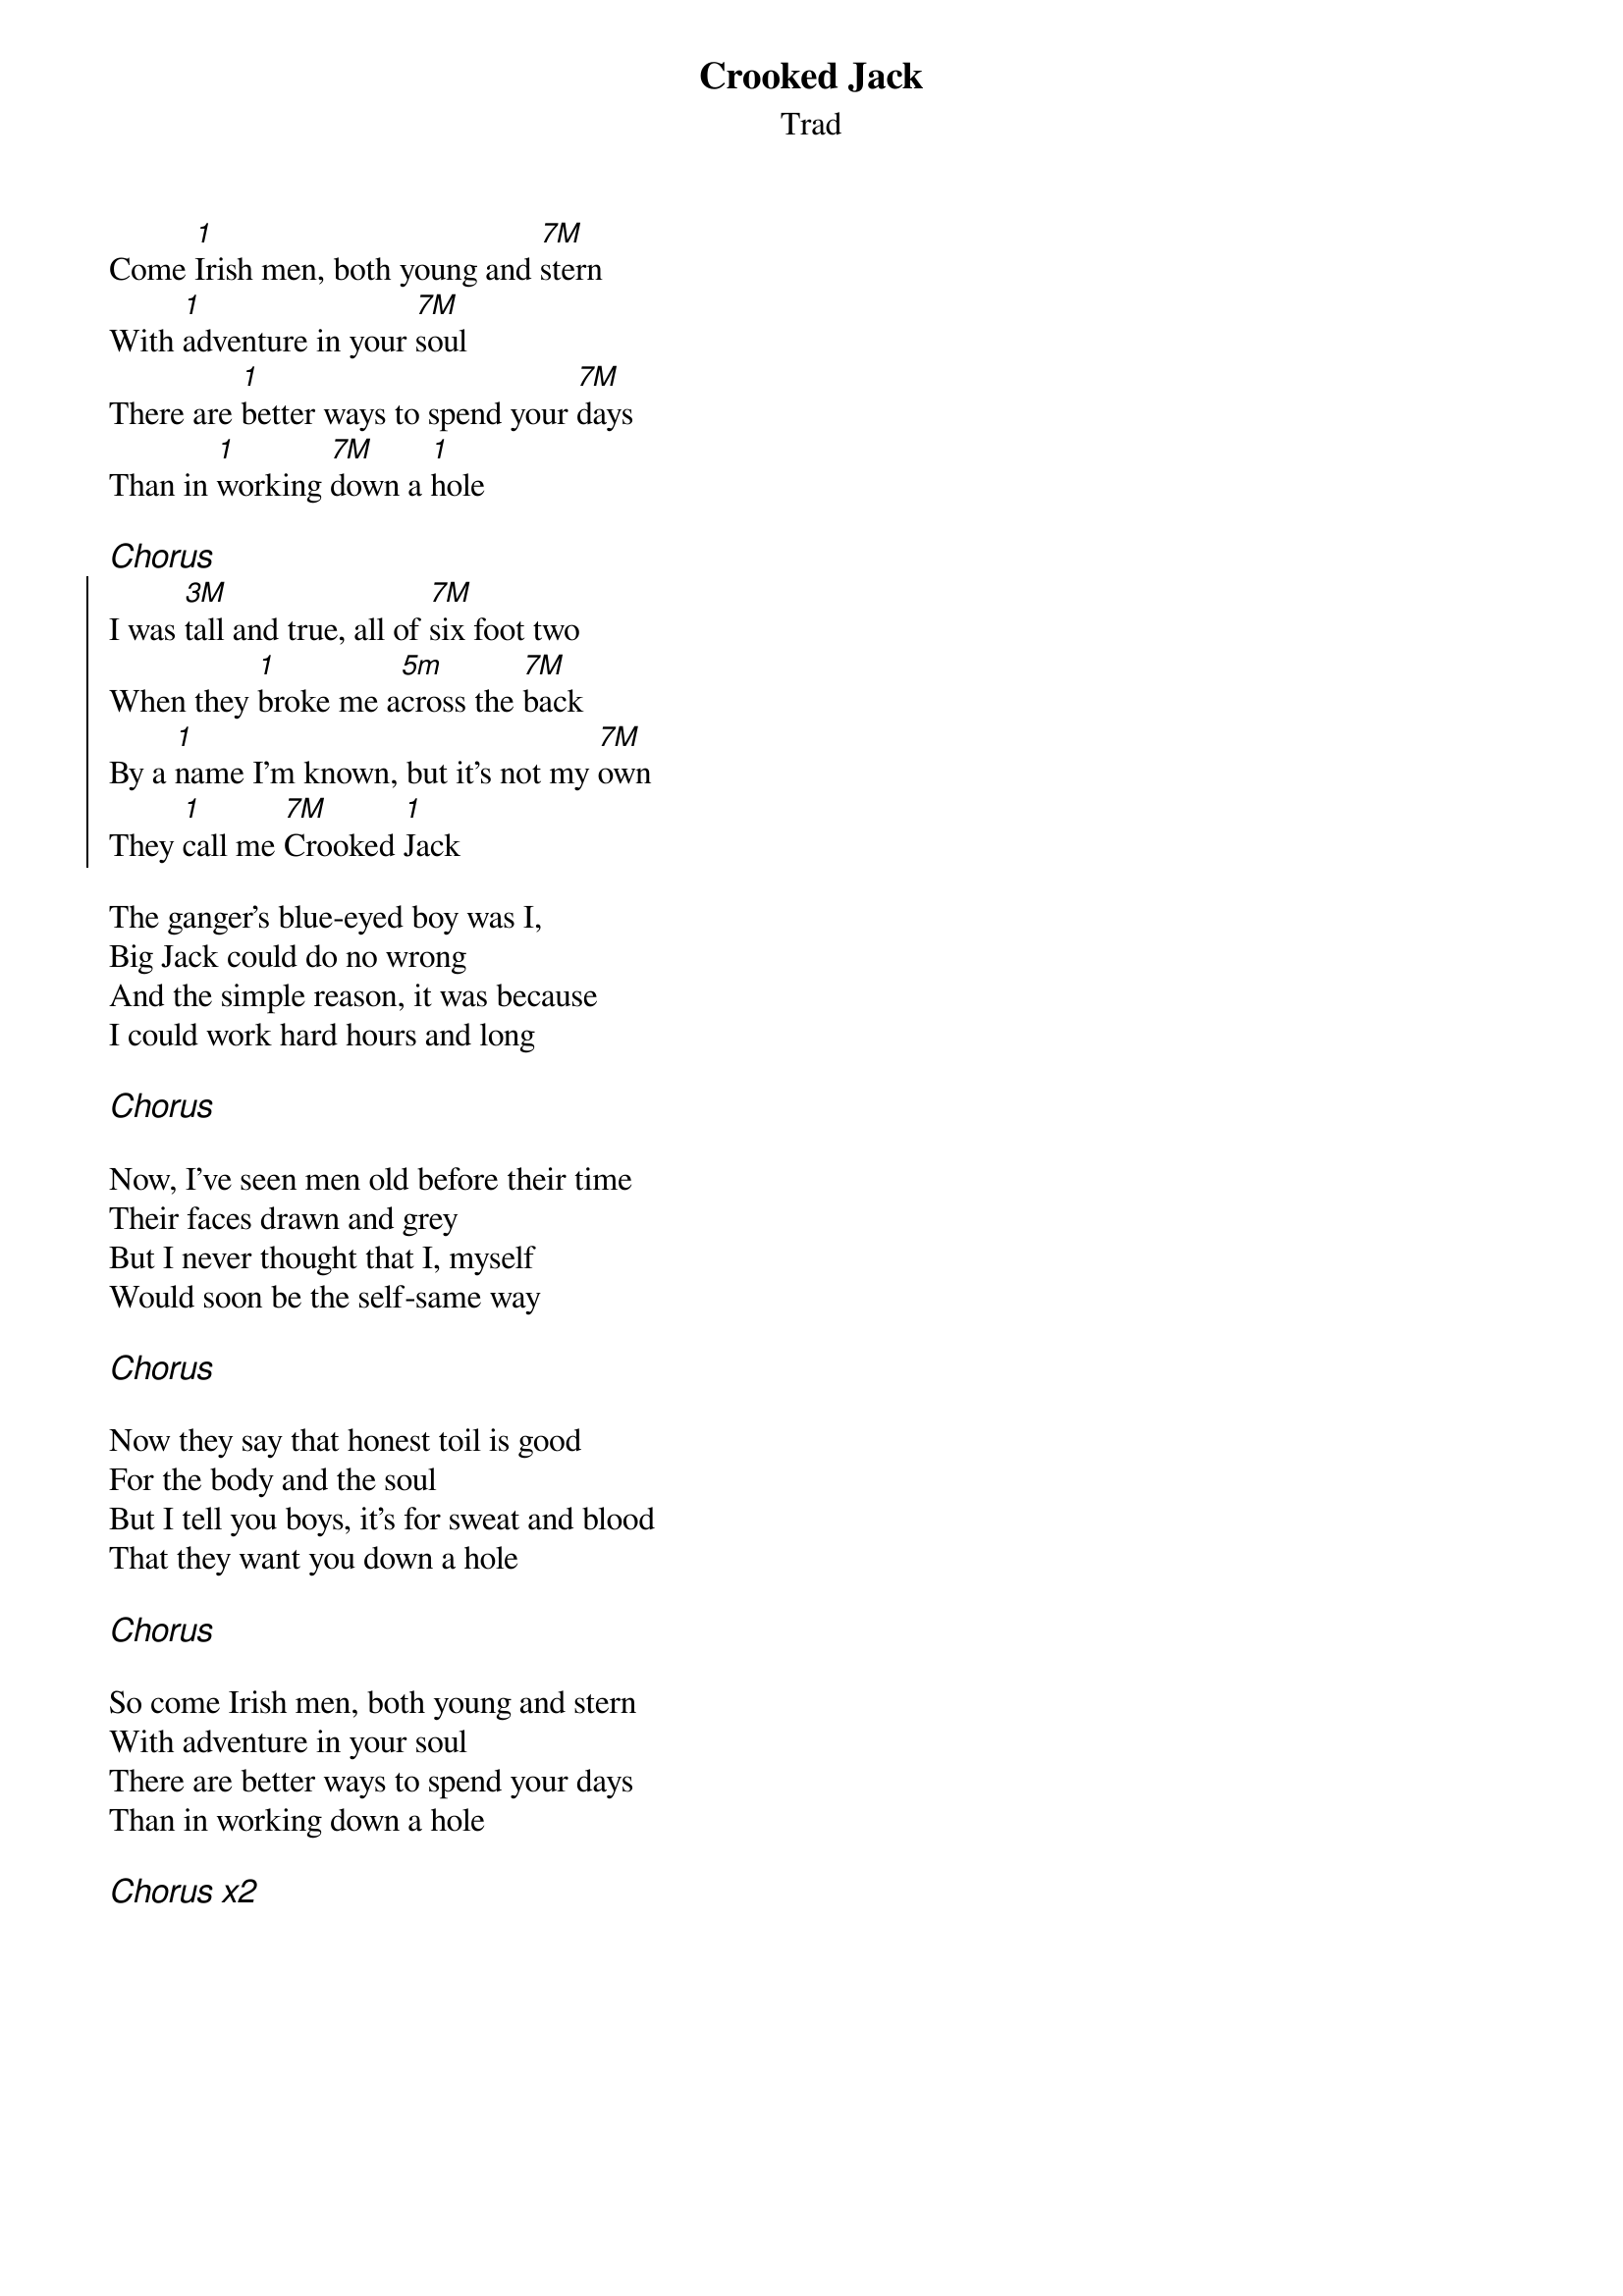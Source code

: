 {t:Crooked Jack}
{st:Trad}
{key:Edor}

Come [1]Irish men, both young and [7M]stern
With [1]adventure in your [7M]soul
There are [1]better ways to spend your [7M]days
Than in [1]working [7M]down a [1]hole

{ci:Chorus}
{soc}
I was [3M]tall and true, all of [7M]six foot two
When they [1]broke me a[5m]cross the [7M]back
By a [1]name I'm known, but it's not my [7M]own
They [1]call me [7M]Crooked [1]Jack
{eoc}

The ganger's blue-eyed boy was I,
Big Jack could do no wrong
And the simple reason, it was because
I could work hard hours and long

{ci:Chorus}

Now, I've seen men old before their time
Their faces drawn and grey
But I never thought that I, myself
Would soon be the self-same way

{ci:Chorus}

Now they say that honest toil is good
For the body and the soul
But I tell you boys, it's for sweat and blood
That they want you down a hole

{ci:Chorus}

So come Irish men, both young and stern
With adventure in your soul
There are better ways to spend your days
Than in working down a hole

{ci:Chorus x2}